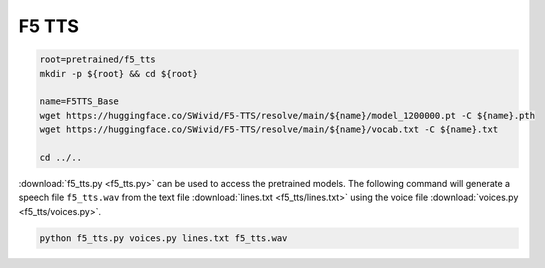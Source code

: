 F5 TTS
======

.. code-block:: bash

    root=pretrained/f5_tts
    mkdir -p ${root} && cd ${root}

    name=F5TTS_Base
    wget https://huggingface.co/SWivid/F5-TTS/resolve/main/${name}/model_1200000.pt -C ${name}.pth
    wget https://huggingface.co/SWivid/F5-TTS/resolve/main/${name}/vocab.txt -C ${name}.txt

    cd ../..

:download:`f5_tts.py <f5_tts.py>` can be used to access the pretrained models.
The following command will generate a speech file ``f5_tts.wav`` from the text
file :download:`lines.txt <f5_tts/lines.txt>` using the voice file
:download:`voices.py <f5_tts/voices.py>`.

.. code-block:: bash

    python f5_tts.py voices.py lines.txt f5_tts.wav
